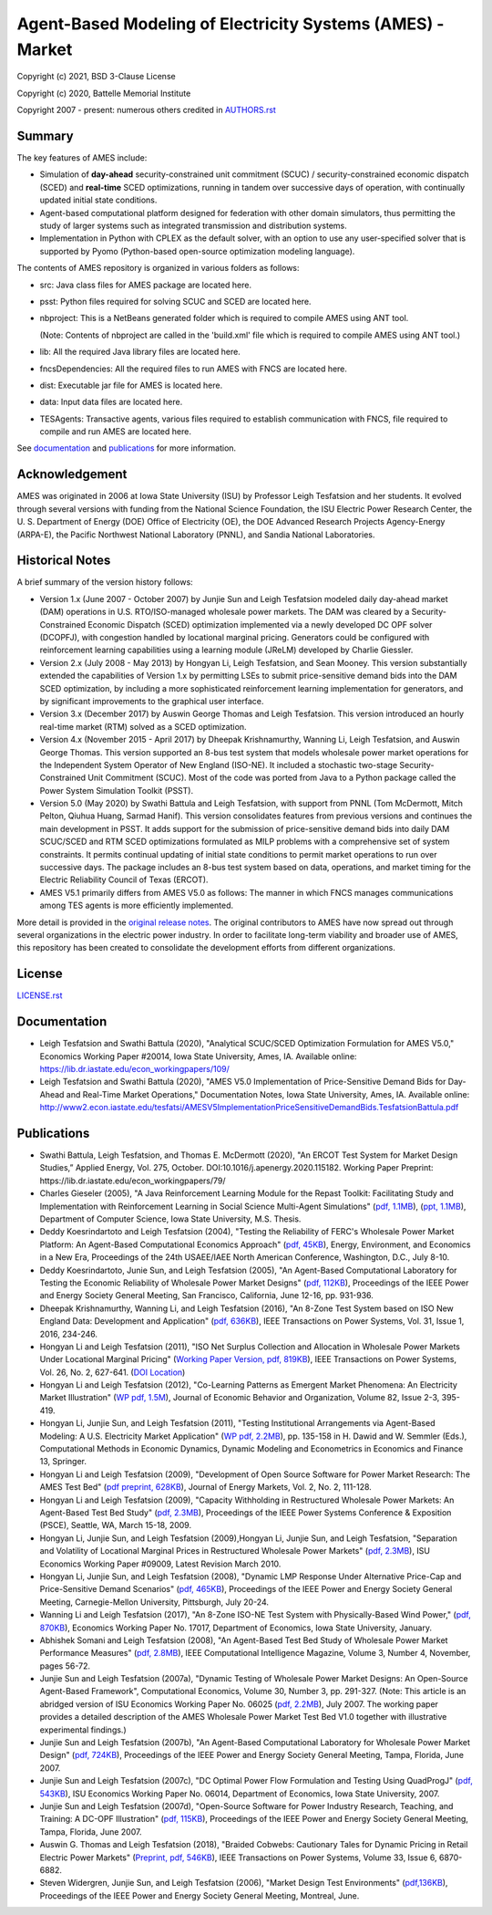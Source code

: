 ===========================================================
Agent-Based Modeling of Electricity Systems (AMES) - Market
===========================================================

Copyright (c) 2021, BSD 3-Clause License

Copyright (c) 2020, Battelle Memorial Institute

Copyright 2007 - present: numerous others credited in `<AUTHORS.rst>`_

Summary
-------

The key features of AMES include:

* Simulation of **day-ahead** security-constrained unit commitment (SCUC) / security-constrained economic dispatch (SCED) and **real-time** SCED optimizations, running in tandem over successive days of operation, with continually updated initial state conditions.

* Agent-based computational platform designed for federation with other domain simulators, thus permitting the study of larger systems such as integrated transmission and distribution systems.

* Implementation in Python with CPLEX as the default solver, with an option to use any user-specified solver that is supported by Pyomo (Python-based open-source optimization modeling language). 

The contents of AMES repository is organized in various folders as follows:

* src: Java class files for AMES package are located here.
* psst: Python files required for solving SCUC and SCED are located here.
* nbproject: This is a NetBeans generated folder which is required to compile AMES using ANT tool. 
  
  (Note: Contents of nbproject are called in the 'build.xml' file which is required to compile AMES using ANT tool.) 
* lib: All the required Java library files are located here.  
* fncsDependencies: All the required files to run AMES with FNCS are located here. 
* dist: Executable jar file for AMES is located here. 
* data: Input data files are located here.
* TESAgents: Transactive agents, various files required to establish communication with FNCS, file required to compile and run AMES are located here. 

See documentation_ and publications_ for more information.

Acknowledgement
---------------

AMES was originated in 2006 at Iowa State University (ISU) by Professor  Leigh 
Tesfatsion and her students.  It evolved through several versions with 
funding from the National Science Foundation, the ISU Electric Power 
Research Center, the U.  S.  Department of Energy (DOE) Office of 
Electricity (OE), the DOE Advanced Research Projects Agency-Energy 
(ARPA-E), the Pacific Northwest National Laboratory (PNNL), and Sandia 
National Laboratories.  

Historical Notes
----------------

A brief summary of the version history follows:

* Version 1.x (June 2007 - October 2007) by Junjie Sun and Leigh Tesfatsion modeled daily day-ahead market (DAM) operations in U.S. RTO/ISO-managed wholesale power markets.  The DAM was cleared by a Security-Constrained Economic Dispatch (SCED) optimization implemented via a newly developed DC OPF solver (DCOPFJ), with congestion handled by locational marginal pricing.  Generators could be configured with reinforcement learning capabilities using a learning module (JReLM) developed by Charlie Giessler.

* Version 2.x (July 2008 - May 2013) by Hongyan Li, Leigh Tesfatsion, and Sean Mooney. This version substantially extended the capabilities of Version 1.x by permitting LSEs to submit price-sensitive demand bids into the DAM SCED optimization, by including a more sophisticated reinforcement learning implementation for generators, and by significant improvements to the graphical user interface.

* Version 3.x (December 2017) by Auswin George Thomas and Leigh Tesfatsion. This version introduced an hourly real-time market (RTM) solved as a SCED optimization.

* Version 4.x (November 2015 - April 2017) by Dheepak Krishnamurthy, Wanning Li, Leigh Tesfatsion, and Auswin George Thomas. This version supported an 8-bus test system that models wholesale power market operations for the Independent System Operator of New England (ISO-NE). It included a stochastic two-stage Security-Constrained Unit Commitment (SCUC).   Most of the code was ported from Java to a Python package called the Power System Simulation Toolkit (PSST).

* Version 5.0 (May 2020) by Swathi Battula and Leigh Tesfatsion, with support from PNNL (Tom McDermott, Mitch Pelton, Qiuhua Huang, Sarmad Hanif). This version consolidates features from previous versions and continues the main development in PSST. It adds support for the submission of price-sensitive demand bids into daily DAM SCUC/SCED and RTM SCED optimizations formulated as MILP problems with a comprehensive set of system constraints.  It permits continual updating of initial state conditions to permit market operations to run over successive days.  The package includes an 8-bus test system based on data, operations, and market timing for the Electric Reliability Council of Texas (ERCOT).

* AMES V5.1 primarily differs from AMES V5.0 as follows:  The manner in which FNCS manages communications among TES agents is more efficiently implemented.

More detail is provided in the `original release notes <http://www2.econ.iastate.edu/tesfatsi/AMESVersionReleaseHistory.htm>`_.  
The original contributors to AMES have now spread out 
through several organizations in the electric power industry.  In order to 
facilitate long-term viability and broader use of AMES, this repository 
has been created to consolidate the development efforts from different 
organizations.  

License
----------------------

`<LICENSE.rst>`_

.. _documentation:

Documentation
-------------

- Leigh Tesfatsion and Swathi Battula (2020), "Analytical SCUC/SCED Optimization Formulation for AMES V5.0," Economics Working Paper #20014, Iowa State University, Ames, IA. Available online: https://lib.dr.iastate.edu/econ_workingpapers/109/

- Leigh Tesfatsion and Swathi Battula (2020), "AMES V5.0 Implementation of Price-Sensitive Demand Bids for Day-Ahead and Real-Time Market Operations," Documentation Notes, Iowa State University, Ames, IA. Available online: http://www2.econ.iastate.edu/tesfatsi/AMESV5ImplementationPriceSensitiveDemandBids.TesfatsionBattula.pdf

.. _publications:

Publications
------------

- Swathi Battula, Leigh Tesfatsion, and Thomas E. McDermott (2020), "An ERCOT Test System for Market Design Studies,” Applied Energy, Vol. 275, October. DOI:10.1016/j.apenergy.2020.115182. Working Paper Preprint: https://lib.dr.iastate.edu/econ_workingpapers/79/
- Charles Gieseler (2005), "A Java Reinforcement Learning Module for the Repast Toolkit: Facilitating Study and Implementation with Reinforcement Learning in Social Science Multi-Agent Simulations" (`pdf, 1.1MB <http://www2.econ.iastate.edu/tesfatsi/CharlesGieseler_thesis.pdf>`_), (`ppt, 1.1MB <http://www2.econ.iastate.edu/tesfatsi/CharlieGieseler_thesisPresentation.pdf>`_), Department of Computer Science, Iowa State University, M.S. Thesis.
- Deddy Koesrindartoto and Leigh Tesfatsion (2004), "Testing the Reliability of FERC's Wholesale Power Market Platform: An Agent-Based Computational Economics Approach" (`pdf, 45KB <http://www2.econ.iastate.edu/tesfatsi/usaeetalk.pdf>`_), Energy, Environment, and Economics in a New Era, Proceedings of the 24th USAEE/IAEE North American Conference, Washington, D.C., July 8-10.
- Deddy Koesrindartoto, Junie Sun, and Leigh Tesfatsion (2005), "An Agent-Based Computational Laboratory for Testing the Economic Reliability of Wholesale Power Market Designs" (`pdf, 112KB <http://www2.econ.iastate.edu/tesfatsi/ieeepow.pdf>`_), Proceedings of the IEEE Power and Energy Society General Meeting, San Francisco, California, June 12-16, pp. 931-936.
- Dheepak Krishnamurthy, Wanning Li, and Leigh Tesfatsion (2016), "An 8-Zone Test System based on ISO New England Data: Development and Application" (`pdf, 636KB <http://www2.econ.iastate.edu/tesfatsi/8ZoneISONETestSystem.RevisedAppendix.pdf>`_), IEEE Transactions on Power Systems, Vol. 31, Issue 1, 2016, 234-246.
- Hongyan Li and Leigh Tesfatsion (2011), "ISO Net Surplus Collection and Allocation in Wholesale Power Markets Under Locational Marginal Pricing" (`Working Paper Version, pdf, 819KB <http://www2.econ.iastate.edu/tesfatsi/ISONetSurplus.WP09015.pdf>`_), IEEE Transactions on Power Systems, Vol. 26, No. 2, 627-641. (`DOI Location <http://dx.doi.org/10.1109/TPWRS.2010.2059052>`_)
- Hongyan Li and Leigh Tesfatsion (2012), "Co-Learning Patterns as Emergent Market Phenomena: An Electricity Market Illustration" (`WP pdf, 1.5M <http://www2.econ.iastate.edu/tesfatsi/CoLearningEmergence.LiTesWP10042.TP.June2011.pdf>`_), Journal of Economic Behavior and Organization, Volume 82, Issue 2-3, 395-419.
- Hongyan Li, Junjie Sun, and Leigh Tesfatsion (2011), "Testing Institutional Arrangements via Agent-Based Modeling: A U.S. Electricity Market Application" (`WP pdf, 2.2MB <http://www2.econ.iastate.edu/tesfatsi/LMPCorrelationStudy.LST.pdf>`_), pp. 135-158 in H. Dawid and W. Semmler (Eds.), Computational Methods in Economic Dynamics, Dynamic Modeling and Econometrics in Economics and Finance 13, Springer.
- Hongyan Li and Leigh Tesfatsion (2009), "Development of Open Source Software for Power Market Research: The AMES Test Bed" (`pdf preprint, 628KB <http://www2.econ.iastate.edu/tesfatsi/OSS_AMES.2009.pdf>`_), Journal of Energy Markets, Vol. 2, No. 2, 111-128.
- Hongyan Li and Leigh Tesfatsion (2009), "Capacity Withholding in Restructured Wholesale Power Markets: An Agent-Based Test Bed Study" (`pdf, 2.3MB <http://www2.econ.iastate.edu/tesfatsi/CapacityWithholding.PSCE2009.LiTesfatsion.pdf>`_), Proceedings of the IEEE Power Systems Conference & Exposition (PSCE), Seattle, WA, March 15-18, 2009.
- Hongyan Li, Junjie Sun, and Leigh Tesfatsion (2009),Hongyan Li, Junjie Sun, and Leigh Tesfatsion, "Separation and Volatility of Locational Marginal Prices in Restructured Wholesale Power Markets" (`pdf, 2.3MB <http://www2.econ.iastate.edu/tesfatsi/LMPSeparationVolatility.LST.pdf>`_), ISU Economics Working Paper #09009, Latest Revision March 2010.
- Hongyan Li, Junjie Sun, and Leigh Tesfatsion (2008), "Dynamic LMP Response Under Alternative Price-Cap and Price-Sensitive Demand Scenarios" (`pdf, 465KB <http://www2.econ.iastate.edu/tesfatsi/DynamicLMPResponse.IEEEPES2008.LST.pdf>`_), Proceedings of the IEEE Power and Energy Society General Meeting, Carnegie-Mellon University, Pittsburgh, July 20-24.
- Wanning Li and Leigh Tesfatsion (2017), "An 8-Zone ISO-NE Test System with Physically-Based Wind Power," (`pdf, 870KB <http://www2.econ.iastate.edu/tesfatsi/EightZoneISONETestSystemWithWind.LiTesfatsion.pdf>`_), Economics Working Paper No. 17017, Department of Economics, Iowa State University, January.
- Abhishek Somani and Leigh Tesfatsion (2008), "An Agent-Based Test Bed Study of Wholesale Power Market Performance Measures" (`pdf, 2.8MB <http://www2.econ.iastate.edu/tesfatsi/AMESPerformanceMeasures.ASLT.IEEECIM2008.pdf>`_), IEEE Computational Intelligence Magazine, Volume 3, Number 4, November, pages 56-72.
- Junjie Sun and Leigh Tesfatsion (2007a), "Dynamic Testing of Wholesale Power Market Designs: An Open-Source Agent-Based Framework", Computational Economics, Volume 30, Number 3, pp. 291-327. (Note: This article is an abridged version of ISU Economics Working Paper No. 06025 (`pdf, 2.2MB <http://www2.econ.iastate.edu/tesfatsi/DynTestAMES.JSLT.pdf>`_), July 2007. The working paper provides a detailed description of the AMES Wholesale Power Market Test Bed V1.0 together with illustrative experimental findings.)
- Junjie Sun and Leigh Tesfatsion (2007b), "An Agent-Based Computational Laboratory for Wholesale Power Market Design" (`pdf, 724KB <http://www2.econ.iastate.edu/tesfatsi/DynTest.IEEEPES2007.JSLT.pdf>`_), Proceedings of the IEEE Power and Energy Society General Meeting, Tampa, Florida, June 2007.
- Junjie Sun and Leigh Tesfatsion (2007c), "DC Optimal Power Flow Formulation and Testing Using QuadProgJ" (`pdf, 543KB <http://www2.econ.iastate.edu/tesfatsi/DC-OPF.JSLT.pdf>`_), ISU Economics Working Paper No. 06014, Department of Economics, Iowa State University, 2007.
- Junjie Sun and Leigh Tesfatsion (2007d), "Open-Source Software for Power Industry Research, Teaching, and Training: A DC-OPF Illustration" (`pdf, 115KB <http://www2.econ.iastate.edu/tesfatsi/DC-OPF.IEEEPES2007.JSLT.pdf>`_), Proceedings of the IEEE Power and Energy Society General Meeting, Tampa, Florida, June 2007.
- Auswin G. Thomas and Leigh Tesfatsion (2018), "Braided Cobwebs: Cautionary Tales for Dynamic Pricing in Retail Electric Power Markets" (`Preprint, pdf, 546KB <http://www2.econ.iastate.edu/tesfatsi/BraidedCobwebs.ThomasTesfatsion.PreprintIEEETPWRS.pdf>`_), IEEE Transactions on Power Systems, Volume 33, Issue 6, 6870-6882.
- Steven Widergren, Junjie Sun, and Leigh Tesfatsion (2006), "Market Design Test Environments" (`pdf,136KB <http://www2.econ.iastate.edu/tesfatsi/MDTestEnvironment.2006IEEEPES.pdf>`_), Proceedings of the IEEE Power and Energy Society General Meeting, Montreal, June.

